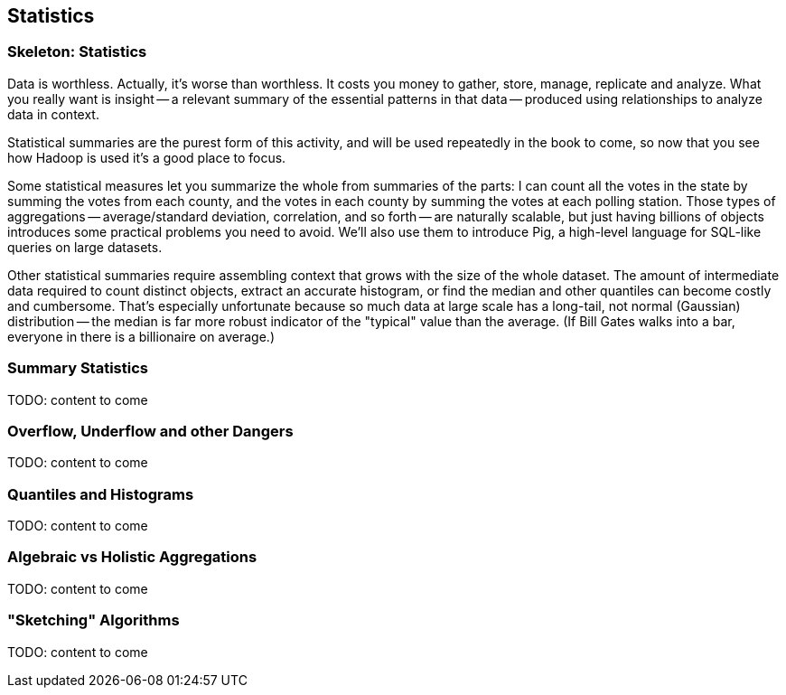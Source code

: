 [[statistics]]
== Statistics

=== Skeleton: Statistics

Data is worthless. Actually, it's worse than worthless. It costs you money to gather, store, manage, replicate and analyze. What you really want is insight -- a relevant summary of the essential patterns in that data -- produced using relationships to analyze data in context.

Statistical summaries are the purest form of this activity, and will be used repeatedly in the book to come, so now that you see how Hadoop is used it's a good place to focus.

Some statistical measures let you summarize the whole from summaries of the parts: I can count all the votes in the state by summing the votes from each county, and the votes in each county by summing the votes at each polling station. Those types of aggregations -- average/standard deviation, correlation, and so forth -- are naturally scalable, but just having billions of objects introduces some practical problems you need to avoid. We'll also use them to introduce Pig, a high-level language for SQL-like queries on large datasets.

Other statistical summaries require assembling context that grows with the size of the whole dataset. The amount of intermediate data required to count distinct objects, extract an accurate histogram, or find the median and other quantiles can become costly and cumbersome. That's especially unfortunate because so much data at large scale has a long-tail, not normal (Gaussian) distribution -- the median is far more robust indicator of the "typical" value than the average. (If Bill Gates walks into a bar, everyone in there is a billionaire on average.)

=== Summary Statistics

TODO: content to come

=== Overflow, Underflow and other Dangers

TODO: content to come

=== Quantiles and Histograms

TODO: content to come

=== Algebraic vs Holistic Aggregations

TODO: content to come

=== "Sketching" Algorithms

TODO: content to come

